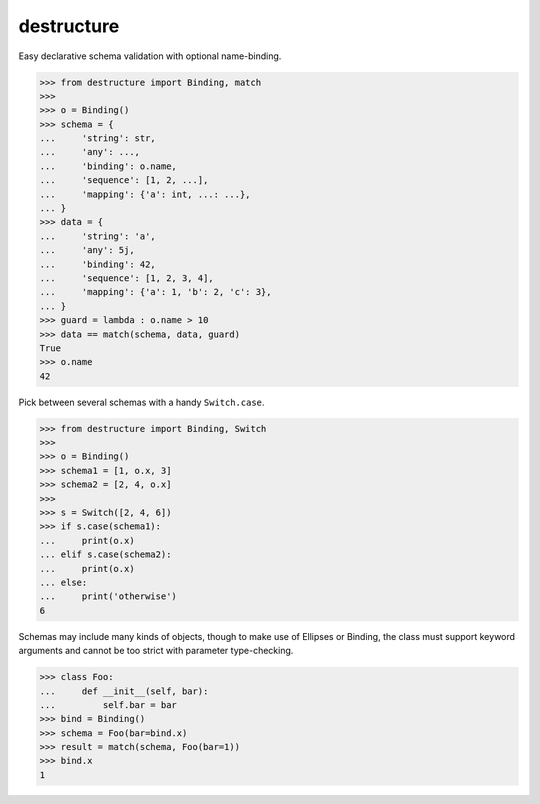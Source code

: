 #################
   destructure
#################

Easy declarative schema validation with optional name-binding.

.. code:: python

    >>> from destructure import Binding, match
    >>>
    >>> o = Binding()
    >>> schema = {
    ...     'string': str,
    ...     'any': ...,
    ...     'binding': o.name,
    ...     'sequence': [1, 2, ...],
    ...     'mapping': {'a': int, ...: ...},
    ... }
    >>> data = {
    ...     'string': 'a',
    ...     'any': 5j,
    ...     'binding': 42,
    ...     'sequence': [1, 2, 3, 4],
    ...     'mapping': {'a': 1, 'b': 2, 'c': 3},
    ... }
    >>> guard = lambda : o.name > 10
    >>> data == match(schema, data, guard)
    True
    >>> o.name
    42


Pick between several schemas with a handy ``Switch.case``.

.. code:: python

    >>> from destructure import Binding, Switch
    >>>
    >>> o = Binding()
    >>> schema1 = [1, o.x, 3]
    >>> schema2 = [2, 4, o.x]
    >>>
    >>> s = Switch([2, 4, 6])
    >>> if s.case(schema1):
    ...     print(o.x)
    ... elif s.case(schema2):
    ...     print(o.x)
    ... else:
    ...     print('otherwise')
    6

Schemas may include many kinds of objects, though to make use of
Ellipses or Binding, the class must support keyword arguments and
cannot be too strict with parameter type-checking.

.. code:: python

    >>> class Foo:
    ...     def __init__(self, bar):
    ...         self.bar = bar
    >>> bind = Binding()
    >>> schema = Foo(bar=bind.x)
    >>> result = match(schema, Foo(bar=1))
    >>> bind.x
    1


